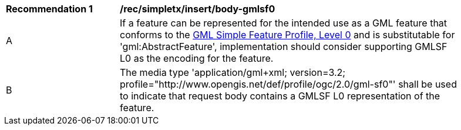 [[rec_simpletx_insert_body-gmlsf0]]
[width="90%",cols="2,6a"]
|===
^|*Recommendation {counter:rec-id}* |*/rec/simpletx/insert/body-gmlsf0*
^|A |If a feature can be represented for the intended use as a GML feature that conforms to the <<GMLSF,GML Simple Feature Profile, Level 0>> and is substitutable for 'gml:AbstractFeature', implementation should consider supporting GMLSF L0 as the encoding for the feature.
^|B |The media type 'application/gml+xml; version=3.2; profile="http://www.opengis.net/def/profile/ogc/2.0/gml-sf0"' shall be used to indicate that request body contains a GMLSF L0 representation of the feature.
|===
